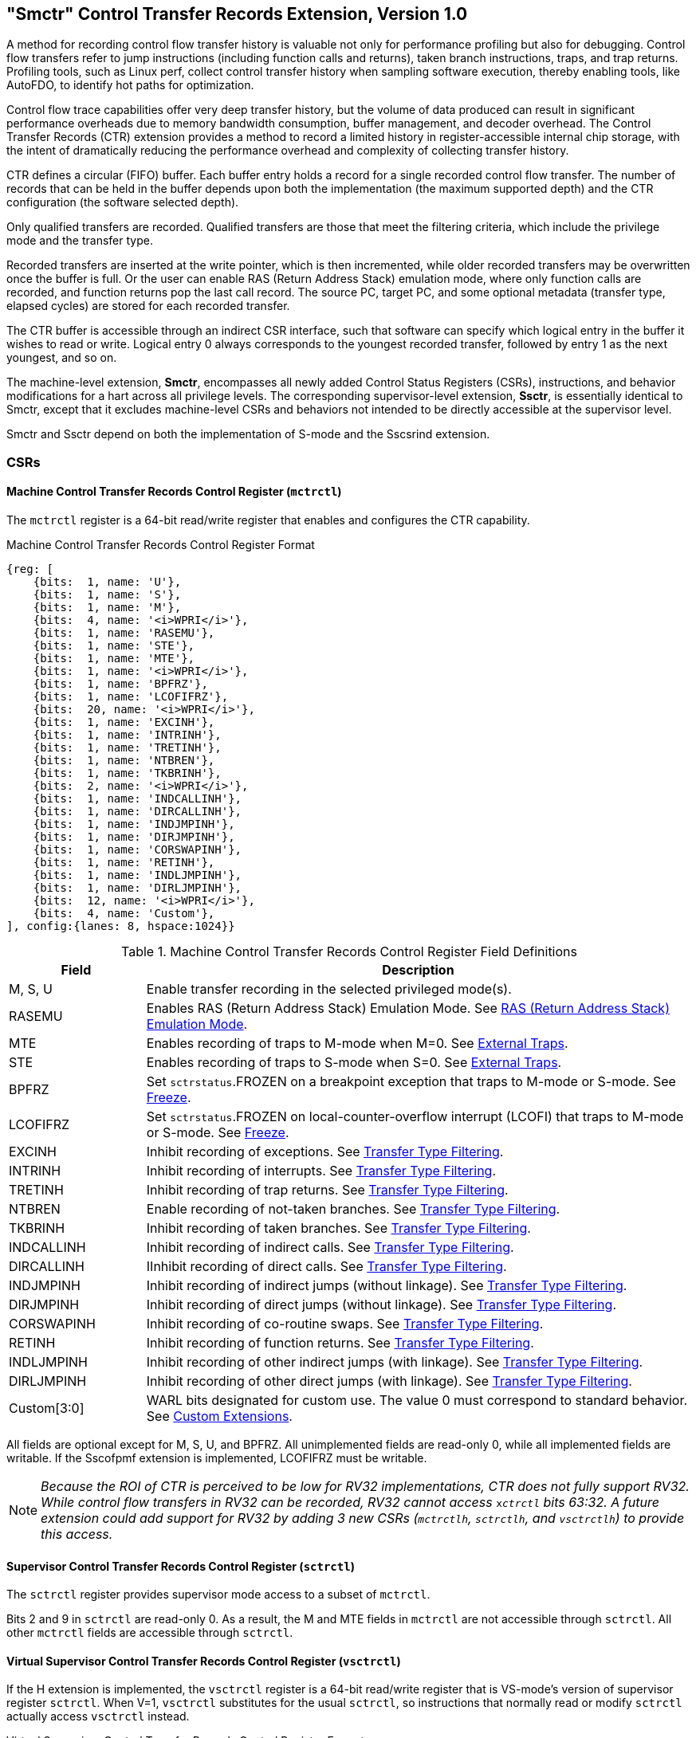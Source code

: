 [[smctr]]

== "Smctr" Control Transfer Records Extension, Version 1.0

A method for recording control flow transfer history is valuable not only for performance profiling but also for debugging. Control flow transfers refer to jump instructions (including function calls and returns), taken branch instructions, traps, and trap returns.  Profiling tools, such as Linux perf, collect control transfer history when sampling software execution, thereby enabling tools, like AutoFDO, to identify hot paths for optimization.

Control flow trace capabilities offer very deep transfer history, but the volume of data produced can result in significant performance overheads due to memory bandwidth consumption, buffer management, and decoder overhead. The Control Transfer Records (CTR) extension provides a method to record a limited history in register-accessible internal chip storage, with the intent of dramatically reducing the performance overhead and complexity of collecting transfer history.

CTR defines a circular (FIFO) buffer.  Each buffer entry holds a record for a single recorded control flow transfer.  [#norm:CTR_DEPTH]#The number of records that can be held in the buffer depends upon both the implementation (the maximum supported depth) and the CTR configuration (the software selected depth).#

[#norm:Smctr_recording_criteria]#Only qualified transfers are recorded.  Qualified transfers are those that meet the filtering criteria, which include the privilege mode and the transfer type.#

[#norm:Smctr_transfer_steps]#Recorded transfers are inserted at the write pointer, which is then incremented, while older recorded transfers may be overwritten once the buffer is full. Or the user can enable RAS (Return Address Stack) emulation mode, where only function calls are recorded, and function returns pop the last call record.  The source PC, target PC, and some optional metadata (transfer type, elapsed cycles) are stored for each recorded transfer.#

[#norm:Smctr_CTR_CSR_interface]#The CTR buffer is accessible through an indirect CSR interface, such that software can specify which logical entry in the buffer it wishes to read or write.  Logical entry 0 always corresponds to the youngest recorded transfer, followed by entry 1 as the next youngest, and so on.#

[#norm:Smctr_scope]#The machine-level extension, *Smctr*, encompasses all newly added Control Status Registers (CSRs), instructions, and behavior modifications for a hart across all privilege levels.#  [#norm:Ssctr_transfer_steps]#The corresponding supervisor-level extension, *Ssctr*, is essentially identical to Smctr, except that it excludes machine-level CSRs and behaviors not intended to be directly accessible at the supervisor level.#

[#norm:Smctr_Ssctr_depend]#Smctr and Ssctr depend on both the implementation of S-mode and the Sscsrind extension.#

=== CSRs

==== Machine Control Transfer Records Control Register (`mctrctl`)

[#norm:Ssctr_mctrctl-sz_acc_op]#The `mctrctl` register is a 64-bit read/write register that enables and configures the CTR capability.#

.Machine Control Transfer Records Control Register Format
[%unbreakable]
[wavedrom, , svg]
....
{reg: [
    {bits:  1, name: 'U'},
    {bits:  1, name: 'S'},
    {bits:  1, name: 'M'},
    {bits:  4, name: '<i>WPRI</i>'},
    {bits:  1, name: 'RASEMU'},
    {bits:  1, name: 'STE'},
    {bits:  1, name: 'MTE'},
    {bits:  1, name: '<i>WPRI</i>'},
    {bits:  1, name: 'BPFRZ'},
    {bits:  1, name: 'LCOFIFRZ'},
    {bits:  20, name: '<i>WPRI</i>'},
    {bits:  1, name: 'EXCINH'},
    {bits:  1, name: 'INTRINH'},
    {bits:  1, name: 'TRETINH'},
    {bits:  1, name: 'NTBREN'},
    {bits:  1, name: 'TKBRINH'},
    {bits:  2, name: '<i>WPRI</i>'},
    {bits:  1, name: 'INDCALLINH'},
    {bits:  1, name: 'DIRCALLINH'},
    {bits:  1, name: 'INDJMPINH'},
    {bits:  1, name: 'DIRJMPINH'},
    {bits:  1, name: 'CORSWAPINH'},
    {bits:  1, name: 'RETINH'},
    {bits:  1, name: 'INDLJMPINH'},
    {bits:  1, name: 'DIRLJMPINH'},
    {bits:  12, name: '<i>WPRI</i>'},
    {bits:  4, name: 'Custom'},
], config:{lanes: 8, hspace:1024}}
....

.Machine Control Transfer Records Control Register Field Definitions
[%unbreakable]
[width="100%",cols="20%,80%",options="header",]
|===
|Field |Description
|M, S, U |[#norm:mctrctl-mode_op]#Enable transfer recording in the selected privileged mode(s).#

|RASEMU |[#norm:mctrctl-rasemu_op]#Enables RAS (Return Address Stack) Emulation Mode.#  See <<RAS (Return Address Stack) Emulation Mode>>.

|MTE |[#norm:mctrctl-mte_op]#Enables recording of traps to M-mode when M=0.#  See <<External Traps>>.

|STE |[#norm:mctrctl-ste_op]#Enables recording of traps to S-mode when S=0.#  See <<External Traps>>.

|BPFRZ |[#norm:mctrctl-bpfrz_op]#Set `sctrstatus`.FROZEN on a breakpoint exception that traps to M-mode or S-mode.# See <<Freeze>>.

|LCOFIFRZ |[#norm:mctrctl-lcofifrz_op]#Set `sctrstatus`.FROZEN on local-counter-overflow interrupt (LCOFI) that traps to M-mode or S-mode.# See <<Freeze>>.

|EXCINH |[#norm:mctrctl-excinh_op]#Inhibit recording of exceptions.#  See <<Transfer Type Filtering>>.

|INTRINH |[#norm:mctrctl-intrinh_op]#Inhibit recording of interrupts.#  See <<Transfer Type Filtering>>.

|TRETINH |[#norm:mctrctl-tretinh_op]#Inhibit recording of trap returns.#  See <<Transfer Type Filtering>>.

|NTBREN |[#norm:mctrctl-ntbren_op]#Enable recording of not-taken branches.#  See <<Transfer Type Filtering>>.

|TKBRINH |[#norm:mctrctl-tkbrinh_op]#Inhibit recording of taken branches.#  See <<Transfer Type Filtering>>.

|INDCALLINH |[#norm:mctrctl-indcallinh_op]#Inhibit recording of indirect calls.#  See <<Transfer Type Filtering>>.

|DIRCALLINH |[#norm:mctrctl-dircallinh_op]#IInhibit recording of direct calls.#  See <<Transfer Type Filtering>>.

|INDJMPINH |[#norm:mctrctl-indjmpinh_op]#Inhibit recording of indirect jumps (without linkage).#  See <<Transfer Type Filtering>>.

|DIRJMPINH |[#norm:mctrctl-dirjmpinh-op]#Inhibit recording of direct jumps (without linkage).#  See <<Transfer Type Filtering>>.

|CORSWAPINH |[#norm:mctrctl-corswapinh_op]#Inhibit recording of co-routine swaps.#  See <<Transfer Type Filtering>>.

|RETINH |[#norm:mctrctl-retinh_op]#Inhibit recording of function returns.#  See <<Transfer Type Filtering>>.

|INDLJMPINH |[#norm:mctrctl-indljmpinh_op]#Inhibit recording of other indirect jumps (with linkage).#  See <<Transfer Type Filtering>>.

|DIRLJMPINH |[#norm:mctrctl-dirljmpinh_op]#Inhibit recording of other direct jumps (with linkage).#  See <<Transfer Type Filtering>>.
|Custom[3:0] | [#norm:mctrctl-custom_op]#WARL bits designated for custom use.#  The value 0 must correspond to standard behavior.  See <<Custom Extensions>>.
|===

[%unbreakable]
--
[#norm:mctrctl-impl]#All fields are optional except for M, S, U, and BPFRZ.  All unimplemented fields are read-only 0, while all implemented fields are writable.  If the Sscofpmf extension is implemented, LCOFIFRZ must be writable.#
--

[NOTE]
====
_Because the ROI of CTR is perceived to be low for RV32 implementations, CTR does not fully support RV32.  While control flow transfers in RV32 can be recorded, RV32 cannot access_ `x__ctrctl__` _bits 63:32.  A future extension could add support for RV32 by adding 3 new CSRs (`mctrctlh`, `sctrctlh`, and `vsctrctlh`) to provide this access._
====

==== Supervisor Control Transfer Records Control Register (`sctrctl`)

[#norm:Ssctr_sctrctl_op]#The `sctrctl` register provides supervisor mode access to a subset of `mctrctl`.#

[#norm:Ssctr_sctrctl_acc]#Bits 2 and 9 in `sctrctl` are read-only 0. As a result, the M and MTE fields in `mctrctl` are not accessible through `sctrctl`.  All other `mctrctl` fields are accessible through `sctrctl`.#

==== Virtual Supervisor Control Transfer Records Control Register (`vsctrctl`)

[#norm:Ssctr_vsctrctl_sz_acc_op]#If the H extension is implemented, the `vsctrctl` register is a 64-bit read/write register that is VS-mode's version of supervisor register `sctrctl`.  When V=1, `vsctrctl` substitutes for the usual `sctrctl`, so instructions that normally read or modify `sctrctl` actually access `vsctrctl` instead.#

.Virtual Supervisor Control Transfer Records Control Register Format
[%unbreakable]
[wavedrom, , svg]
....
{reg: [
    {bits:  1, name: 'U'},
    {bits:  1, name: 'S'},
    {bits:  5, name: '<i>WPRI</i>'},
    {bits:  1, name: 'RASEMU'},
    {bits:  1, name: 'STE'},
    {bits:  2, name: '<i>WPRI</i>'},
    {bits:  1, name: 'BPFRZ'},
    {bits:  1, name: 'LCOFIFRZ'},
    {bits:  20, name: '<i>WPRI</i>'},
    {bits:  1, name: 'EXCINH'},
    {bits:  1, name: 'INTRINH'},
    {bits:  1, name: 'TRETINH'},
    {bits:  1, name: 'NTBREN'},
    {bits:  1, name: 'TKBRINH'},
    {bits:  2, name: '<i>WPRI</i>'},
    {bits:  1, name: 'INDCALLINH'},
    {bits:  1, name: 'DIRCALLINH'},
    {bits:  1, name: 'INDJMPINH'},
    {bits:  1, name: 'DIRJMPINH'},
    {bits:  1, name: 'CORSWAPINH'},
    {bits:  1, name: 'RETINH'},
    {bits:  1, name: 'INDLJMPINH'},
    {bits:  1, name: 'DIRLJMPINH'},
    {bits:  12, name: '<i>WPRI</i>'},
    {bits:  4, name: 'Custom'},
], config:{lanes: 8, hspace:1024}}
....

.Virtual Supervisor Control Transfer Records Control Register Field Definitions
[%unbreakable]
[width="100%",cols="20%,80%",options="header",]
|===
|Field |Description
|S |[#norm:vsctr-s_op]#Enable transfer recording in VS-mode.#
|U |[#norm:vsctrctl-u_op]#Enable transfer recording in VU-mode.#
|STE |[#norm:vsctrctl-ste_op]#Enables recording of traps to VS-mode when S=0.#  See <<External Traps>>.
|BPFRZ |[#norm:vsctrctl-bpfrz_op]#Set `sctrstatus`.FROZEN on a breakpoint exception that traps to VS-mode.# See <<Freeze>>.
|LCOFIFRZ |[#norm:vsctrctl-lcofifrz_op]#Set `sctrstatus`.FROZEN on local-counter-overflow interrupt (LCOFI) that traps to VS-mode.# See <<Freeze>>.
2+|Other field definitions match those of `sctrctl`.  The optional fields implemented in `vsctrctl` should match those implemented in `sctrctl`.
|===

[NOTE]
[%unbreakable]
====
_Unlike the CTR status register or the CTR entry registers, the CTR control register has a VS-mode version.  This allows a guest to manage the CTR configuration directly, without requiring traps to HS-mode, while ensuring that the guest configuration (most notably the privilege mode enable bits) do not impact CTR behavior when V=0._
====

==== Supervisor Control Transfer Records Depth Register (`sctrdepth`)

[#norm:sctrdepth]
The 32-bit `sctrdepth` register specifies the depth of the CTR buffer.

.Supervisor Control Transfer Records Depth Register Format
[%unbreakable]
[wavedrom, , svg]
....
{reg: [
    {bits:  3, name: 'DEPTH'},
    {bits:  29, name: '<i>WPRI</i>'},
], config:{lanes: 1, hspace:1024}}
....

.Supervisor Control Transfer Records Depth Register Field Definitions
[%unbreakable]
[width="100%",cols="15%,85%",options="header",]
|===
|Field |Description
|DEPTH |[#norm:sctrdepth-depth_op0]#WARL field that selects the depth of the CTR buffer.# Encodings:

‘000 - 16

‘001 - 32

‘010 - 64

‘011 - 128

‘100 - 256

'11x - reserved

[#norm:sctrdepth-depth_op1]#The depth of the CTR buffer dictates the number of entries to which the hardware records transfers. For a depth of N, the hardware records transfers to entries 0..N-1. All <<_entry_registers, Entry Registers>> read as '0' and are read-only when the selected entry is in the range N to 255.  When the depth is increased, the newly accessible entries contain unspecified but legal values.#

[#norm:sctrdepth-depth_param]#It is implementation-specific which DEPTH value(s) are supported.#
|===

[#norm:sctrdepth_mode]#Attempts to access `sctrdepth` from VS-mode or VU-mode raise a virtual-instruction exception, unless CTR state enable access restrictions apply.#  See <<State Enable Access Control>>.

[NOTE]
[%unbreakable]
====
_It is expected that operating systems (OSs) will access `sctrdepth` only at boot, to select the maximum supported depth value.  More frequent accesses may result in reduced performance in virtualization scenarios, as a result of traps from VS-mode incurred._

_There may be scenarios where software chooses to operate on only a subset of the entries, to reduce overhead.  In such cases tools may choose to read only the lower entries, and OSs may choose to save/restore only on the lower entries while using SCTRCLR to clear the others._

_The value in configurable depth lies in supporting VM migration.  It is expected that a platform spec may specify that one or more CTR depth values must be supported.  A hypervisor may wish to restrict guests to using one of these required depths, in order to ensure that such guests can be migrated to any system that complies with the platform spec.  The trapping behavior specified for VS-mode accesses to `sctrdepth` ensures that the hypervisor can impose such restrictions._
====

==== Supervisor Control Transfer Records Status Register (`sctrstatus`)

[#norm:sctrstatus]#The 32-bit `sctrstatus` register grants access to CTR status information and is updated by the hardware whenever CTR is active.  CTR is active when the current privilege mode is enabled for recording and CTR is not frozen.#

.Supervisor Control Transfer Records Status Register Format
[%unbreakable]
[wavedrom, , svg]
....
{reg: [
    {bits:  8, name: 'WRPTR'},
    {bits:  23, name: '<i>WPRI</i>'},
    {bits:  1, name: 'FROZEN'},
], config:{lanes: 2, hspace:1024}}
....

.Supervisor Control Transfer Records Status Register Field Definitions
[%unbreakable]
[width="100%",cols="15%,85%",options="header",]
|===
|Field |Description
|WRPTR |[#norm:sctrstatus-wrptr]#WARL field that indicates the physical CTR buffer entry to be written next.  It is incremented after new transfers are recorded (see <<Behavior>>), though there are exceptions when `__x__ctrctl`.RASEMU=1, see <<RAS (Return Address Stack) Emulation Mode>>.  For a given CTR depth (where depth = 2^(DEPTH+4)^), WRPTR wraps to 0 on an increment when the value matches depth-1, and to depth-1 on a decrement when the value is 0.  Bits above those needed to represent depth-1 (e.g., bits 7:4 for a depth of 16) are read-only 0. On depth changes, WRPTR holds an unspecified but legal value.#
|FROZEN |[#norm:sctrstatus-frozen_op]#Inhibit transfer recording.# See <<Freeze>>.
|===

[#norm:Ssctr_sctrstatus_acc]#Undefined bits in `sctrstatus` are WPRI. Status fields may be added by future extensions,
and software should ignore but preserve any fields that it does not recognize.  Undefined  bits must be implemented as read-only 0, unless a custom extension is implemented and enabled# (see <<Custom Extensions>>).

[NOTE]
[%unbreakable]
====
_Logical entry 0, accessed via `sireg*` when `siselect`=0x200, is always the physical buffer entry preceding the WRPTR entry.  More generally, the physical buffer entry Y associated with logical entry X (X < depth) can be determined using the formula Y = (WRPTR - X - 1) % depth, where depth = 2^(DEPTH+4)^.  Logical entries >= depth are read-only 0._
====
[NOTE]
[%unbreakable]
====
_Because the `sctrstatus` register is updated by hardware, writes should be performed with caution.  If a multi-instruction read-modify-write to `sctrstatus` is performed while CTR is active, and between the read and write a qualified transfer or trap that causes CTR freeze completes, a hardware update could be lost.  Software may wish to ensure that CTR is inactive before performing a read-modify-write, by ensuring that either `sctrstatus`.FROZEN=1, or that the current privilege mode is not enabled for recording._

_When restoring CTR state, `sctrstatus` should be written before CTR entry state is restored.  This ensures that the software writes to logical CTR entries modify the proper physical entries._
====

[NOTE]
[%unbreakable]
====
_Exposing the WRPTR provides a more efficient means for synthesizing CTR entries.  If a qualified control transfer is emulated, the emulator can simply increment the WRPTR, then write the synthesized record to logical entry 0.  If a qualified function return is emulated while RASEMU=1, the emulator can clear `ctrsource`.V for logical entry 0, then decrement the WRPTR._

_Exposing the WRPTR may also allow support for Linux perf's https://lwn.net/Articles/802821[[.underline]#stack stitching#] capability._
====

[NOTE]
[%unbreakable]
====
_Smctr/Ssctr depends upon implementation of S-mode because much of CTR state is accessible only through S-mode CSRs.  If, in the future, it becomes desirable to remove this dependency, an extension could add `mctrdepth` and `mctrstatus` CSRs that reflect the same state as `sctrdepth` and `sctrstatus`, respectively.  Further, such an extension should make CTR entries accessible via `miselect`/`mireg*`.  See <<Entry Registers>>._
====

=== Entry Registers

Control transfer records are stored in a CTR buffer, such that each buffer entry stores information about a single transfer.  The CTR buffer entries are logically accessed via the indirect register access mechanism defined by the Sscsrind extension. [#norm:siselect_acc_op]#The `siselect` index range 0x200 through 0x2FF is reserved for CTR logical entries 0 through 255. When `siselect` holds a value in this range, `sireg` provides access to `ctrsource`, `sireg2` provides access to `ctrtarget`, and `sireg3` provides access to `ctrdata`.  `sireg4`, `sireg5`, and `sireg6` are read-only 0.#

[#norm:vsiselect_op]#When `vsiselect` holds a value in 0x200..0x2FF, the `vsireg*` registers provide access to the same CTR entry register state as the analogous `sireg*` registers.  There is not a separate set of entry registers for V=1.#

See <<State Enable Access Control>> for cases where CTR accesses from S-mode and VS-mode may be restricted.

==== Control Transfer Record Source Register (`ctrsource`)

[#norm:ctrsource_op]#The `ctrsource` register contains the source program counter, which is the `pc` of the recorded control transfer instruction, or the epc of the recorded trap.#  [#norm:ctrsource_ctrtartget_ctrdata_Vbit]#The valid (V) bit is set by the hardware when a transfer is recorded in the selected CTR buffer entry, and implies that data in `ctrsource`, `ctrtarget`, and `ctrdata` is valid for this entry.#

[#norm:Ssctr_ctrsource_sz_acc_op]#`ctrsource` is an MXLEN-bit WARL register that must be able to hold all valid virtual or physical addresses that can serve as a `pc`. It need not be able to hold any invalid addresses; implementations may convert an invalid address into a valid address that the register is capable of holding.  When XLEN < MXLEN, both explicit writes (by software) and implicit writes (for recorded transfers) will be zero-extended.#

.Control Transfer Record Source Register Format for MXLEN=64
[%unbreakable]
[wavedrom, , svg]
....
{reg: [
    {bits:  1, name: 'V'},
    {bits:  63, name: 'PC[63:1]'},
], config:{lanes: 1, hspace: 1024}}
....

[NOTE]
[%unbreakable]
====
_CTR entry registers are defined as MXLEN, despite the_ `x__ireg*__` _CSRs used to access them being XLEN, to ensure that entries recorded in RV64 are not truncated, as a result of CSR Width Modulation, on a transition to RV32._
====

==== Control Transfer Record Target Register (`ctrtarget`)

[#norm:ctrtarget_op]#The `ctrtarget` register contains the target (destination) program counter
of the recorded transfer.# [#norm:ctrtarget_misp]#The optional MISP bit is set by the hardware
when the recorded transfer is an instruction whose target or
taken/not-taken direction was mispredicted by the branch predictor. MISP
is read-only 0 when not implemented.#

[#norm:ctrtarget_sz_acc]#`ctrtarget` is an MXLEN-bit WARL register that must be able to hold all valid virtual or physical addresses that can serve as a `pc`. It need not be able to hold any invalid addresses; implementations may convert an invalid address into a valid address that the register is capable of holding.  When XLEN < MXLEN, both explicit writes (by software) and implicit writes (by recorded transfers) will be zero-extended.#

.Control Transfer Record Target Register Format for MXLEN=64
[%unbreakable]
[wavedrom, , svg]
....
{reg: [
    {bits:  1, name: 'MISP'},
    {bits:  31, name: 'PC[31:1]'},
    {bits:  32, name: 'PC[63:32]'},
], config:{lanes: 2, hspace: 1024}}
....

==== Control Transfer Record Metadata Register (`ctrdata`)

[#norm:ctrdata_sz_acc]#The `ctrdata` register contains metadata for the recorded transfer. This
register must be implemented, though all fields within it are optional.
Unimplemented fields are read-only 0.  `ctrdata` is a 64-bit register.#

.Control Transfer Record Metadata Register Format
[%unbreakable]
[wavedrom, , svg]
....
{reg: [
    {bits:  4, name: 'TYPE'},
    {bits:  11, name: '<i>WPRI</i>'},
    {bits:  1, name: 'CCV'},
    {bits:  16, name: 'CC'},
    {bits:  32, name: '<i>WPRI</i>'},
], config:{lanes: 2, hspace: 1024}}
....

.Control Transfer Record Metadata Register Field Definitions
[%unbreakable]
[width="100%",cols="15%,75%,10%",options="header",]
|===
|Field |Description |Access
|TYPE[3:0] a|
[#norm:ctrdata-type]#Identifies the type of the control flow transfer recorded in the entry, using the encodings listed in xref:transfer-type-defs[xrefstyle=short].  Implementations that do not support this field will report 0.#
|WARL

|CCV |[#norm:ctrdata-ccv]#Cycle Count Valid.# See <<Cycle Counting>>. |WARL

|CC[15:0] |[#norm:ctrdata-cc]#Cycle Count, composed of the Cycle Count Exponent (CCE, in
CC[15:12]) and Cycle Count Mantissa (CCM, in CC[11:0]).# See
<<Cycle Counting>>. |WARL
|===

[#norm:ctrdata_undef]#Undefined bits in `ctrdata` are WPRI. Undefined bits must be implemented as read-only 0, unless a <<_custom_extensions, custom extension>> is implemented and enabled.#

[NOTE]
[%unbreakable]
====
_Like the <<_transfer_type_filtering, Transfer Type Filtering>> bits in `mctrctl`, the `ctrdata`.TYPE bits leverage the E-trace itype encodings._
====

=== Instructions
==== Supervisor CTR Clear Instruction

[wavedrom, ,svg]
....
{reg: [
  {bits: 7,  name: 'opcode',    attr: ['7', 'SYSTEM'], type: 8},
  {bits: 5,  name: 'rd',    attr: ['5', '0'], type: 2},
  {bits: 3,  name: 'funct3', attr: ['3', '0'], type: 8},
  {bits: 5,  name: 'rs1',   attr: ['5', '0'], type: 4},
  {bits: 12, name: 'func12', attr: ['12', 'SCTRCLR (0x104)'], type: 8},
]}
....

The SCTRCLR instruction performs the following operations:

* [#norm:sctrclr_op1]#Zeroes all  CTR <<_entry_registers, Entry Registers>>, for all DEPTH values#
* [#norm:sctrclr_op2]#Zeroes the CTR cycle counter and CCV# (see <<Cycle Counting>>)

[#norm:sctrclr_acc]#Any read of `ctrsource`, `ctrtarget`, or `ctrdata` that follows SCTRCLR, such that it precedes the next qualified control transfer, will return the value 0.  Further, the first recorded transfer following SCTRCLR will have `ctrdata`.CCV=0.#

[#norm:sctrclr_exceptions]#SCTRCLR raises an illegal-instruction exception in U-mode, and a virtual-instruction exception in VU-mode, unless CTR state enable access restrictions apply.#  See <<State Enable Access Control>>.

=== State Enable Access Control

When Smstateen is implemented, the `mstateen0`.CTR bit controls access to CTR register state from privilege modes less privileged than M-mode.  [#norm:mstateen_ctr1]#When `mstateen0`.CTR=1, accesses to CTR register state behave as described in <<CSRs>> and <<Entry Registers>> above, while SCTRCLR behaves as described in <<Supervisor CTR Clear Instruction>>.#  [#norm:mstateen_ctr0]#When `mstateen0`.CTR=0 and the privilege mode is less privileged than M-mode, the following operations raise an illegal-instruction exception:#

* [#norm:mstateen_ctr0_execpt1]#Attempts to access `sctrctl`, `vsctrctl`, `sctrdepth`, or `sctrstatus`#
* [#norm:mstateen_ctr0_execpt2]#Attempts to access `sireg*` when `siselect` is in 0x200..0x2FF, or `vsireg*` when `vsiselect` is in 0x200..0x2FF#
* [#norm:mstateen_ctr0_execpt3]#Execution of the SCTRCLR instruction#

[#norm:mstateen_ctr0_qualified_transfer]#When `mstateen0`.CTR=0, qualified control transfers executed in privilege modes less privileged than M-mode will continue to implicitly update entry registers and `sctrstatus`.#

[#norm:hstateen_ctr]#IIf the H extension is implemented and `mstateen0`.CTR=1, the `hstateen0`.CTR bit controls access to supervisor CTR state when V=1.  This state includes `sctrctl` (really `vsctrctl`), `sctrstatus`, and `sireg*` (really `vsireg*`) when `siselect` (really `vsiselect`) is in 0x200..0x2FF.  `hstateen0`.CTR is read-only 0 when `mstateen0`.CTR=0.#

[#norm:hstateen_vs]#When `mstateen0`.CTR=1 and `hstateen0`.CTR=1, VS-mode accesses to supervisor CTR state behave as described in <<CSRs>> and <<Entry Registers>> above, while SCTRCLR behaves as described in <<Supervisor CTR Clear Instruction>>.  When `mstateen0`.CTR=1 and `hstateen0`.CTR=0, both VS-mode accesses to supervisor CTR state and VS-mode execution of SCTRCLR raise a virtual-instruction exception.#

[NOTE]
[%unbreakable]
====
`__sctrdepth__` _is not included in the above list of supervisor CTR state controlled by `hstateen0`.CTR since accesses to `sctrdepth` from VS-mode raise a virtual-instruction exception regardless of the value of `hstateen0`.CTR._
====

[#norm:hstateen0_CTR0-V1_op]#When `hstateen0`.CTR=0, qualified control transfers executed while V=1 will continue to implicitly update entry registers and `sctrstatus`.#

[NOTE]
[%unbreakable]
====
_See <<indirect-csr>> for how bit 60 in `mstateen0` and `hstateen0` can also restrict access to `sireg*`/`siselect` and `vsireg*`/`vsiselect` from privilege modes less privileged than M-mode._
====

[NOTE]
[%unbreakable]
====
_Implementations that support Smctr/Ssctr but not Smstateen/Ssstateen may observe reduced performance.  Because Smctr/Ssctr introduces a significant number of new CSRs, it is desirable to avoid save/restore of CTR state when possible.  A hypervisor is likely to leverage State Enable to trap on the initial guest access to CTR state, delegating CTR and enabling save/restore of guest CTR state only once the guest has begun to use it.  Without Smstateen/Ssstateen, a hypervisor is required to save/restore guest CTR state on every context switch._
====

=== Behavior

[#norm:ctr_behavior]#CTR records qualified control transfers.  Control transfers are qualified if they meet the following criteria:#

* [#norm:ctr_behavior_criteria0]#The current privilege mode is enabled#
* [#norm:ctr_behavior_criteri1]#The transfer type is not inhibited#
* [#norm:ctr_behavior_criteria2]#`sctrstatus`.FROZEN is not set#
* [#norm:ctr_behavior_criteria3]#The transfer completes/retires#

[#norm:ctr_stack]#Such qualified transfers update the <<_entry_registers, Entry Registers>> at logical entry 0.  As a result, older entries are pushed down the stack; the record previously in logical entry 0 moves to logical entry 1, the record in logical entry 1 moves to logical entry 2, and so on.  If the CTR buffer is full, the oldest recorded entry (previously at entry depth-1) is lost.#

[#norm:ctr_validbit]#Recorded transfers will set the `ctrsource`.V bit to 1, and will update all implemented record fields.#

[NOTE]
[%unbreakable]
====
_In order to collect accurate and representative performance profiles while using CTR, it is recommended that hardware recording of control transfers incurs no added performance overhead, e.g., in the form of retirement or instruction execution restrictions that are not present when CTR is not active._
====

==== Privilege Mode Transitions

Transfers that change the privilege mode are a special case. What is
recorded, if anything, depends on whether the source privilege mode
and/or target privilege mode are enabled for recording, and on the transfer type (trap
or trap return).

[#norm:trap_enabled]#Traps between enabled privilege modes are recorded as normal.#  [#norm:trap_disabled_src]#Traps from a disabled privilege mode to an enabled privilege mode are partially recorded, such that the `ctrsource`.PC is 0.# [#norm:trap_disabled_tgt]#Traps from an enabled mode to a disabled mode, known as external traps, are not recorded by default.#  See <<External Traps>> for how they can be recorded.

Trap returns have similar treatment.  [#norm:trapret_enabled]#Trap returns between enabled privilege modes are recorded as normal.#  [#norm:trapret_to_disabled]#Trap returns from an enabled mode back to a disabled mode are partially recorded, such that `ctrtarget`.PC is 0.#  [#norm:trapret_from_disabled]#Trap returns from a disabled mode to an enabled mode are not recorded.#

[NOTE]
====
_If privileged software is configuring CTR on behalf of less privileged software, it should ensure that its privilege mode enable bit (e.g., `sctrctl`.S for Supervisor software) is cleared before a trap return to the less privileged mode.  Otherwise the trap return will be recorded, leaking the privileged source `pc`._
====

[#norm:debug_recording_inhibited]#Recording in Debug Mode is always inhibited. Transfers into and out of Debug Mode are never recorded.#

The table below provides details on recording of privilege mode transitions. Standard dependencies on FROZEN and transfer type inhibits also apply, but are not covered by the table.

.Trap and Trap Return Recording
[%unbreakable]
[width="100%",cols="18%,17%,30%,35%",]
|===
.2+|*Transfer Type* .2+| *Source Mode* 2+|*Target Mode*
|*Enabled* |*Disabled*
.2+|*Trap* |*Enabled* |[#norm:trap_ee]#Recorded#.# | [#norm:trap_ed]#External trap.  Not recorded by default,# but see <<External Traps>>.

|*Disabled* |[#norm:trap_de]#Recorded, `ctrsource`.PC is 0.# |[#norm:trap_dd]#Not recorded.#

.2+|*Trap Return* |*Enabled* |[#norm:trapret_ee]#Recorded.# |[#norm:trapret_ed]#Recorded, `ctrtarget`.PC is 0.#

|*Disabled* |[#norm:trapret_de]#Not recorded.# |[#norm:trapret_dd]#Not recorded.#
|===

===== Virtualization Mode Transitions

Transitions between VS/VU-mode and M/HS-mode are unique in that they effect a change in the active CTR control register, and hence the CTR configuration.  What is recorded, if anything, on these virtualization mode transitions depends upon fields from both `[ms]ctrctl` and `vsctrctl`.

* `mctrctl`.M, `sctrctl`.S, and `vsctrctl`.{S,U} are used to determine whether the source and target modes are enabled;
* `mctrctl`.MTE, `sctrctl`.STE, and `vsctrctl`.STE are used to determine whether an external trap is recorded (see <<External Traps>>);
* `sctrctl`.LCOFIFRZ and `sctrctl`.BPFRZ determine whether CTR becomes frozen (see <<Freeze>>)
* For all other `__x__ctrctl` fields, the value in `vsctrctl` is used.

[NOTE]
====
_Consider an exception that traps from VU-mode to HS-mode, with `vsctrctl`.U=1 and `sctrctl`.S=1.  Because both the source mode and target mode are enabled for recording, whether the trap is recorded then depends on the CTR configuration (e.g., the <<_transfer_type_filtering, transfer type filter>> bits) in `vsctrctl`, not in `sctrctl`._
====

===== External Traps

[#norm:exttrap_def]#External traps are traps from a privilege mode enabled for CTR recording to a privilege mode that is not enabled for CTR recording.  By default external traps are not recorded, but privileged software running in the target mode of the trap can opt-in to allowing CTR to record external traps into that mode. The `__x__ctrctl`.__x__TE bits allow M-mode, S-mode, and VS-mode to opt-in separately.#

[#norm:exttrap_requirements]#External trap recording depends not only on the target mode, but on any intervening modes, which are modes that are more privileged than the source mode but less privileged than the target mode.  Not only must the external trap enable bit for the target mode be set, but the external trap enable bit(s) for any intervening modes must also be set.#  See the table below for details.

[NOTE]
[%unbreakable]
====
_Requiring intervening modes to be enabled for external traps simplifies software management of CTR.  Consider a scenario where S-mode software is configuring CTR for U-mode contexts A and B, such that external traps (to any mode) are enabled for A but not for B.  When switching between the two contexts, S-mode can simply toggle `sctrctl`.STE, rather than requiring a trap to M-mode to additionally toggle `mctrctl`.MTE._

_This method does not provide the flexibility to record external traps to a more privileged mode but not to all intervening mode(s).  Because it is expected that profiling tools generally wish to observe all external traps or none, this is not considered a meaningful limitation._
====

.External Trap Enable Requirements
[%unbreakable]
[options="header", width="85%", cols="23%,23%,54%"]
|===
|Source Mode |Target Mode |External Trap Enable(s) Required
.2+|U-mode | S-mode | [#norm:exttrap_us]#`sctrctl`.STE#
|M-mode | [#norm:exttrap_um]#`mctrctl`.MTE, `sctrctl`.STE#
|S-mode | M-mode | [#norm:exttrap_sm]#`mctrctl`.MTE#
.3+|VU-mode | VS-mode | [#norm:exttrap_vuvs]#`vsctrctl`.STE#
| HS-mode | [#norm:exttrap_vuhs]#`sctrctl`.STE, `vsctrctl`.STE#
| M-mode | [#norm:exttrap_vum]#`mctrctl`.MTE, `sctrctl`.STE, `vsctrctl`.STE#
.2+| VS-mode | HS-mode | [#norm:exttrap_vshs]#`sctrctl`.STE#
| M-mode | [#norm:exttrap_vsm]#`mctrctl`.MTE, `sctrctl`.STE#
|===

[#norm:exttrap_ctrtarget0]#In records for external traps, the `ctrtarget`.PC is 0.#

[NOTE]
[%unbreakable]
====
_No mechanism exists for recording external trap returns, because
the external trap record includes all relevant information, and gives
the trap handler (e.g., an emulator) the opportunity to modify the
record._
====

[NOTE]
[%unbreakable]
====
_Note that external trap recording does not depend on EXCINH/INTRINH.  Thus, when external traps are enabled, both external interrupts and external exceptions are recorded._

_STE allows recording of traps from U-mode to S-mode as well as from VS/VU-mode to HS-mode.  The hypervisor can flip `sctrctl`.STE before entering a guest if it wants different behavior for U-to-S vs VS/VU-to-HS._
====

[#norm:exttrap_implreq]#If external trap recording is implemented, `mctrctl`.MTE and `sctrctl`.STE must be implemented, while `vsctrctl`.STE must be implemented if the H extension is implemented.#

==== Transfer Type Filtering

[#norm:ttf_default]#Default CTR behavior, when all transfer type filter bits (`__x__ctrctl`[47:32]) are unimplemented or 0, is to record all control transfers within enabled privileged modes. By setting transfer type filter bits, software can opt out of recording select transfer types, or opt into recording non-default operations.  All transfer type filter bits are optional.#

[NOTE]
[%unbreakable]
====
_Because not-taken branches are not recorded by default, the polarity of the associated enable bit (NTBREN) is the opposite of other bits associated with transfer type filtering (TKBRINH, RETINH, etc).  Non-default operations require opt-in rather than opt-out._
====

The transfer type filter bits leverage the type definitions specified
in the
https://github.com/riscv-non-isa/riscv-trace-spec/releases/download/v2.0rc2/riscv-trace-spec.pdf[[.underline]#RISC-V Efficient Trace Spec v2.0#] (Table 4.4 and Section 4.1.1).  For completeness, the definitions are reproduced below.

[NOTE]
====
_Here "indirect" is used interchangeably with "uninferrable", which is used in the trace spec.  Both imply that the target of the jump is not encoded in the opcode._
====

.Control Transfer Type Definitions
[#transfer-type-defs]
[%unbreakable]
[width="60%", cols="22%,78%", options="header",]
|===
| Encoding | Transfer Type Name
| 0 | [#norm:ttype0]#_Not used by CTR_#
| 1 | [#norm:ttype1]#Exception#
| 2 | [#norm:ttype2]#Interrupt#
| 3 | [#norm:ttype3]#Trap return#
| 4 | [#norm:ttype4]#Not-taken branch#
| 5 | [#norm:ttype5]#Taken branch#
| 6 | _reserved_
| 7 | _reserved_
| 8 | [#norm:ttype8]#Indirect call#
| 9 | [#norm:ttype9]#Direct call#
| 10 | [#norm:ttype10]#Indirect jump (without linkage)#
| 11 | [#norm:ttype11]#Direct jump (without linkage)#
| 12 | [#norm:ttype12]#Co-routine swap#
| 13 | [#norm:ttype13]#Function return#
| 14 | [#norm:ttype14]#Other indirect jump (with linkage)#
| 15 | [#norm:ttype15]#Other direct jump (with linkage)#
|===

[#norm:various_jump_enc]#Encodings 8 through 15 refer to various encodings of jump instructions.  The types are distinguished as described below.#

.Control Transfer Type Definitions
[%unbreakable]
[cols="37%,63%", options="header",]
|===
| Transfer Type Name | Associated Opcodes
.3+| Indirect call | JALR _x1_, _rs_ where _rs_ != _x5_
| JALR _x5_, _rs_ where _rs_ != _x1_
| C.JALR _rs1_ where _rs1_ != _x5_
.4+| Direct call | JAL _x1_
| JAL _x5_
| C.JAL
| CM.JALT _index_
.2+| Indirect jump (without linkage) | JALR _x0_, _rs_ where _rs_ != (_x1_ or _x5_)
| C.JR _rs1_ where _rs1_ != (_x1_ or _x5_)
.3+| Direct jump (without linkage) | JAL _x0_
| C.J
| CM.JT _index_
.3+| Co-routine swap | JALR _x1_, _x5_
| JALR _x5_, _x1_
| C.JALR _x5_
.3+| Function return | JALR _rd_, _rs_ where _rs_ == (_x1_ or _x5_) and _rd_ != (_x1_ or _x5_)
| C.JR _rs1_ where _rs1_ == (_x1_ or _x5_)
| CM.POPRET(Z)
| Other indirect jump (with linkage) | JALR _rd_, _rs_ where _rs_ != (_x1_ or _x5_) and _rd_ != (_x0_, _x1_, or _x5_)
| Other direct jump (with linkage) | JAL _rd_ where _rd_ != (_x0_, _x1_, or _x5_)
|===


[NOTE]
[%unbreakable]
====
_If implementation of any transfer type filter bit results in reduced software performance, perhaps due to additional retirement restrictions, it is strongly recommended that this reduced performance apply only when the bit is set.  Alternatively, support for the bit may be omitted.  Maintaining software performance for the default CTR configuration, when all transfer type bits are cleared, is recommended._
====

==== Cycle Counting

[#norm:ctrdata_cc_supported_param]#The `ctrdata` register may optionally include a count of CPU cycles elapsed since the prior CTR record.  The elapsed cycle count value is represented by the CC field, which has a 12-bit mantissa component (Cycle Count Mantissa, or CCM) and a 4-bit exponent component (Cycle Count Exponent, or CCE).#

[#norm:ccounter_inc]#The elapsed cycle counter (CtrCycleCounter) increments at the same rate as the `mcycle` counter.  Only cycles while CTR is active are counted, where active implies that the current privilege mode is enabled for recording and CTR is not frozen.  The CC field is encoded such that CCE holds 0 if the CtrCycleCounter value is less than 4096, otherwise it holds the index of the most significant one bit in the CtrCycleCounter value, minus 11.  CCM holds CtrCycleCounter bits CCE+10:CCE-1.#

The elapsed cycle count can then be calculated by software using the following formula:

[subs="specialchars,quotes"]
[%unbreakable]
----
if (CCE==0):
    return CCM
else:
    return (2^12^ + CCM) << CCE-1
endif
----

[#norm:ccounter_reset]#The CtrCycleCounter is reset on writes to `__x__ctrctl`, and on execution of SCTRCLR, to ensure that any accumulated cycle counts do not persist across a context switch.#

[#norm:ccounter_impl]#An implementation that supports cycle counting must implement CCV and all
CCM bits, but may implement 0..4 exponent bits in CCE. Unimplemented CCE
bits are read-only 0. For implementations that support transfer type
filtering, it is recommended to implement at least 3 exponent bits. This
allows capturing the full latency of most functions, when recording only
calls and returns.#

The size of the CtrCycleCounter required to support each CCE width is given in the table below.

.Cycle Counter Size Options
[%unbreakable]
[width="70%", cols="20%,38%,42%", options="header",]
|===
| CCE bits | CtrCycleCounter bits | Max elapsed cycle value
| 0 | 12 | [#norm:ccsize0]#4095#
| 1 | 13 | [#norm:ccsize1]#8191#
| 2 | 15 | [#norm:ccsize2]#32764#
| 3 | 19 | [#norm:ccsize3]#524224#
| 4 | 27 | [#norm:ccsize4]#134201344#
|===

[NOTE]
[%unbreakable]
====
_When CCE>1, the granularity of the reported cycle count is reduced. For example, when CCE=3, the bottom 2 bits of the cycle counter are not reported, and thus the reported value increments only every 4 cycles.  As a result, the reported value represents an undercount of elapsed cycles for most cases (when the unreported bits are non-zero).  On average, the undercount will be (2^CCE-1^-1)/2.  Software can reduce the average undercount to 0 by adding (2^CCE-1^-1)/2 to each computed cycle count value when CCE>1._

_Though this compressed method of representation results in some imprecision for larger cycle count values, it produces meaningful area savings, reducing storage per entry from 27 bits to 16._
====

[#norm:ccounter_sat]#The CC value saturates when all implemented bits in CCM and CCE are 1.#

[#norm:ccounter_ccv]#The CC value is valid only when the Cycle Count Valid (CCV) bit is set.  If CCV=0, the CC value might not hold the correct count of elapsed active cycles since the last recorded transfer.  The next record will have CCV=0 after a write to `__x__ctrctl`, or execution of SCTRCLR, since CtrCycleCounter is reset.  CCV should additionally be cleared after any other implementation-specific scenarios where active cycles might not be counted in CtrCycleCounter.#

==== RAS (Return Address Stack) Emulation Mode

[#norm:ctrctl_rasemu_op]#When the optional `__x__ctrctl`.RASEMU bit is implemented and set to 1, transfer recording behavior is altered to emulate the behavior of a return-address stack (RAS).#

* Indirect and direct calls are recorded as normal
* Function returns pop the most recent call, by decrementing the WRPTR then invalidating the WRPTR entry (by setting ctrsource.V=0).  As a result, logical entry 0 is invalidated and moves to logical entry depth-1, while logical entries 1..depth-1 move to 0..depth-2.
* Co-routine swaps affect both a return and a call. Logical entry 0 is
overwritten, and WRPTR is not modified.
* Other transfer types are inhibited
* Transfer type filtering bits (`__x__ctrctl`[47:32]) and external trap enable bits (`__x__ctrctl`.__x__TE) are ignored

[NOTE]
[%unbreakable]
====
_Profiling tools often collect call stacks along with each sample. Stack
walking, however, is a complex and often slow process that may require
recompilation (e.g., -fno-omit-frame-pointer) to work reliably. With RAS
emulation, tools can ask CTR hardware to save call stacks even for
unmodified code._

_CTR RAS emulation has limitations.  The CTR buffer will contain only partial stacks in cases where the call stack depth was greater than the CTR depth, CTR recording was enabled at a lower point in the call stack than main(), or where the CTR buffer was cleared since main()._

_The CTR stack may be corrupted in cases where calls and returns are not symmetric, such as with stack unwinding (e.g., setjmp/longjmp, C++ exceptions), where stale call entries may be left on the CTR stack, or user stack switching, where calls from multiple stacks may be intermixed._
====

[NOTE]
[%unbreakable]
====
_As described in <<Cycle Counting>>,
when CCV=1, the CC field provides the elapsed cycles since the prior CTR
entry was recorded. This introduces implementation challenges when
RASEMU=1 because, for each recorded call, there may have been several
recorded calls (and returns which “popped” them) since the prior
remaining call entry was recorded (see <<RAS (Return Address Stack) Emulation Mode>>). The implication is that returns that
pop a call entry not only do not reset the cycle counter, but instead
add the CC field from the popped entry to the counter. For simplicity,
an implementation may opt to record CCV=0 for all calls, or those whose parent call was popped, when RASEMU=1._
====

==== Freeze

When `sctrstatus`.FROZEN=1, transfer recording is inhibited.  This bit can be set by hardware, as described below, or by software.

[norm:sctrstatus-frozen_set]#When `sctrctl`.LCOFIFRZ=1 and a local-counter-overflow interrupt
(LCOFI) traps (as a result of an HPM counter overflow) to M-mode or to S-mode, `sctrstatus`.FROZEN is set by hardware. This inhibits CTR recording until software clears FROZEN. The LCOFI trap itself is not recorded.#
[NOTE]
[%unbreakable]
====
_Freeze on LCOFI ensures that the execution path leading to the sampled
instruction (`__x__epc`) is preserved, and that the local-counter-overflow
interrupt (LCOFI) and associated Interrupt Service Routine (ISR) do not
displace any recorded transfer history state. It is the responsibility
of the ISR to clear FROZEN before __x__RET, if continued control transfer
recording is desired._

_LCOFI refers only to architectural traps directly caused by a local counter overflow. If a local-counter-overflow interrupt is recognized without a trap, FROZEN is not automatically set.  For instance, no freeze occurs if the LCOFI is pended while interrupts are masked, and software recognizes the LCOFI (perhaps by reading `stopi` or `sip`) and clears `sip`.LCOFIP before the trap is raised.  As a result, some or all CTR history may be overwritten while handling the LCOFI.  Such cases are expected to be very rare; for most usages (e.g., application profiling) privilege mode filtering is sufficient to ensure that CTR updates are inhibited while interrupts are handled in a more privileged mode._
====
[#norm:freeze_bp]#Similarly, on a breakpoint exception that traps to M-mode or S-mode with `sctrctl`.BPFRZ=1, FROZEN is set by hardware. The breakpoint exception itself is not recorded.#

[NOTE]
[%unbreakable]
====
_Breakpoint exception refers to synchronous exceptions with a cause value of Breakpoint (3), regardless of source (ebreak, c.ebreak, Sdtrig); it does not include entry into Debug Mode, even in cores where this is implemented as an exception._
====

[#norm:freeze_vs]#If the H extension is implemented, freeze behavior for LCOFIs and breakpoint exceptions that trap to VS-mode is determined by the LCOFIFRZ and BPFRZ values, respectively, in `vsctrctl`.  This includes virtual LCOFIs pended by a hypervisor.#

[NOTE]
[%unbreakable]
====
_When a guest uses the SBI Supervisor Software Events (SSE) extension, the LCOFI will trap to HS-mode, which will then invoke a registered VS-mode LCOFI handler routine.  If `vsctrctl`.LCOFIFRZ=1, the HS-mode handler will need to emulate the freeze by setting `sctrstatus`.FROZEN=1 before invoking the registered handler routine._
====


=== Custom Extensions

[#norm:custom_bits]#Any custom CTR extension must be associated with a non-zero value within the designated custom bits in `__x__ctrctl`.  When the custom bits hold a non-zero value that enables a custom extension, the extension may alter standard CTR behavior, and may define new custom status fields within `sctrstatus` or the CTR <<_entry_registers, Entry Registers>>.  All custom status fields, and standard status fields whose behavior is altered by the custom extension, must revert to standard behavior when the custom bits hold zero.  This includes read-only 0 behavior for any bits undefined by any implemented standard extensions.#

